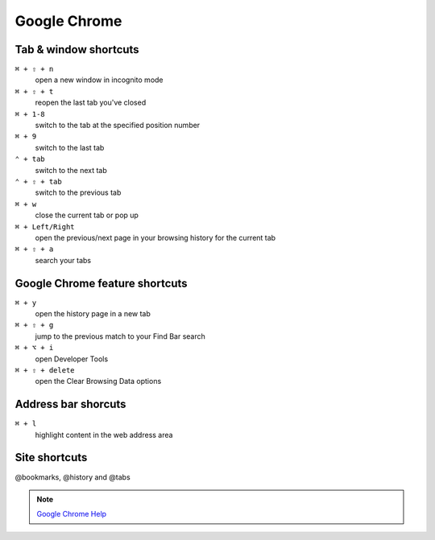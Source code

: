 =============
Google Chrome
=============

Tab & window shortcuts
================================


``⌘ + ⇧ + n``
   open a new window in incognito mode

``⌘ + ⇧ + t``
   reopen the last tab you've closed

``⌘ + 1-8``
   switch to the tab at the specified position number

``⌘ + 9``
   switch to the last tab

``⌃ + tab``
   switch to the next tab

``⌃ + ⇧ + tab``
   switch to the previous tab

``⌘ + w``
   close the current tab or pop up

``⌘ + Left/Right``
   open the previous/next page in your browsing history for the current tab

``⌘ + ⇧ + a``
   search your tabs

Google Chrome feature shortcuts
================================

``⌘ + y``
   open the history page in a new tab

``⌘ + ⇧ + g``
   jump to the previous match to your Find Bar search

``⌘ + ⌥ + i``
   open Developer Tools

``⌘ + ⇧ + delete``
   open the Clear Browsing Data options

Address bar shorcuts
================================

``⌘ + l``
   highlight content in the web address area

Site shortcuts
================================

@bookmarks, @history and @tabs

.. note::
   `Google Chrome Help <https://support.google.com/chrome/answer/157179>`_
